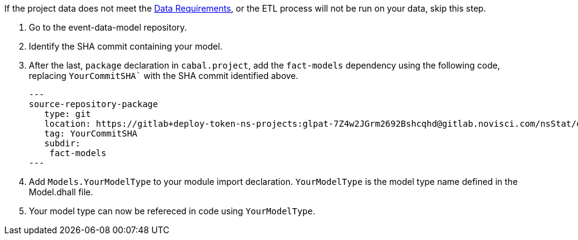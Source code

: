 :description: How to import your model type

If the project data does not meet the xref:user-guide:index.adoc#_data_requirements[Data Requirements],
or the ETL process will not be run on your data,
skip this step.

. Go to the event-data-model repository.
. Identify the SHA commit containing your model. 
. After the last, `package` declaration in `cabal.project`,
add the `fact-models` dependency using the following code,
replacing `YourCommitSHA`` with the SHA commit identified above.
+
[source,haskell]
---
source-repository-package
   type: git
   location: https://gitlab+deploy-token-ns-projects:glpat-7Z4w2JGrm2692Bshcqhd@gitlab.novisci.com/nsStat/event-data-model.git
   tag: YourCommitSHA
   subdir: 
    fact-models
---
+
. Add `Models.YourModelType` to your module import declaration. 
`YourModelType` is the model type name defined in the Model.dhall file.
. Your model type can now be refereced in code using `YourModelType`.
